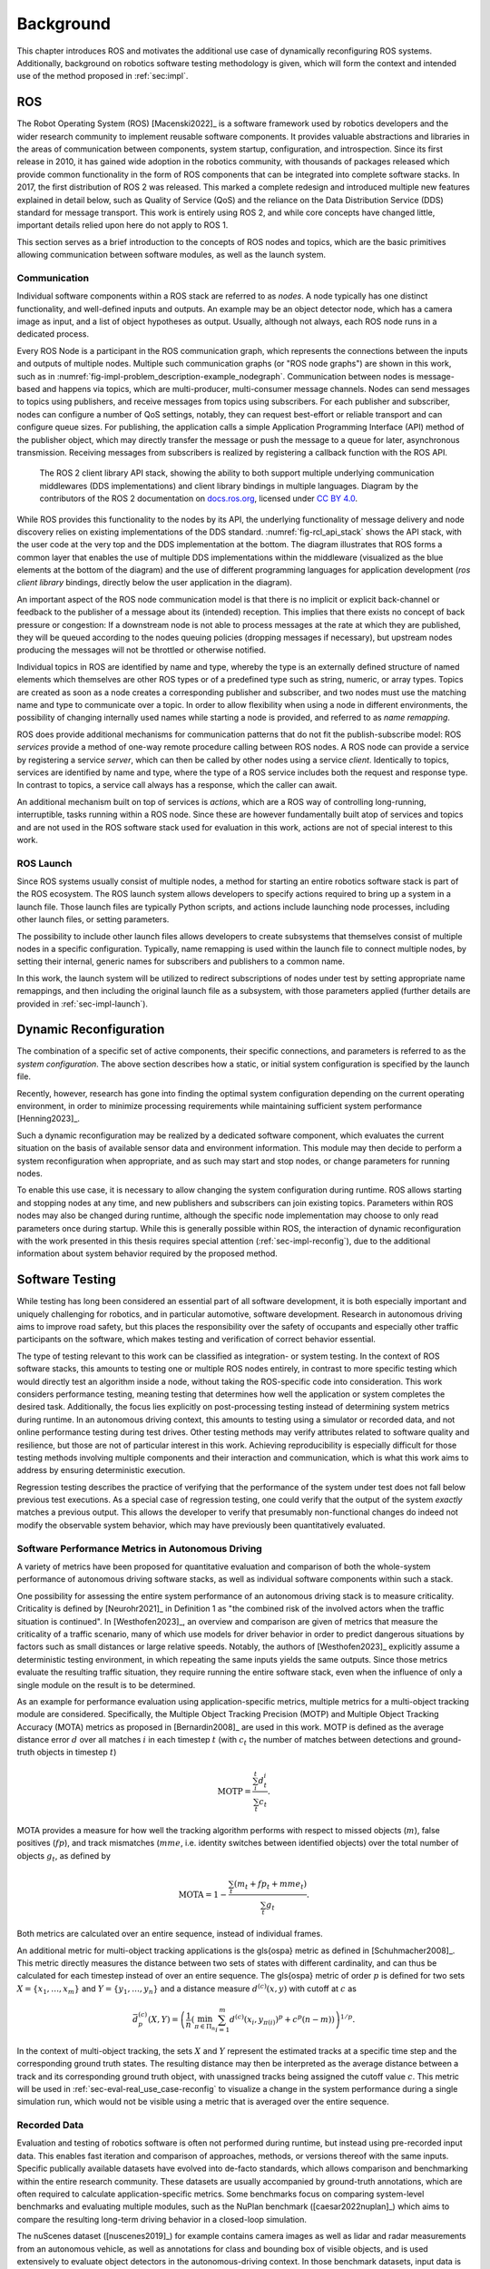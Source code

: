 .. _sec-bg:

**********
Background
**********

This chapter introduces ROS and motivates the additional use case of dynamically reconfiguring ROS systems.
Additionally, background on robotics software testing methodology is given, which will form the context and intended use of the method proposed in :ref:`sec:impl`.

ROS
===

The Robot Operating System (ROS) [Macenski2022]_ is a software framework used by robotics developers and the wider research community to implement reusable software components.
It provides valuable abstractions and libraries in the areas of communication between components, system startup, configuration, and introspection.
Since its first release in 2010, it has gained wide adoption in the robotics community, with thousands of packages released which provide common functionality in the form of ROS components that can be integrated into complete software stacks.
In 2017, the first distribution of ROS 2 was released.
This marked a complete redesign and introduced multiple new features explained in detail below, such as Quality of Service (QoS) and the reliance on the Data Distribution Service (DDS) standard for message transport.
This work is entirely using ROS 2, and while core concepts have changed little, important details relied upon here do not apply to ROS 1.

This section serves as a brief introduction to the concepts of ROS nodes and topics, which are the basic primitives allowing communication between software modules, as well as the launch system.

Communication
-------------

Individual software components within a ROS stack are referred to as *nodes*.
A node typically has one distinct functionality, and well-defined inputs and outputs.
An example may be an object detector node, which has a camera image as input, and a list of object hypotheses as output.
Usually, although not always, each ROS node runs in a dedicated process.

Every ROS Node is a participant in the ROS communication graph, which represents the connections between the inputs and outputs of multiple nodes.
Multiple such communication graphs (or "ROS node graphs") are shown in this work, such as in :numref:`fig-impl-problem_description-example_nodegraph`.
Communication between nodes is message-based and happens via topics, which are multi-producer, multi-consumer message channels.
Nodes can send messages to topics using publishers, and receive messages from topics using subscribers.
For each publisher and subscriber, nodes can configure a number of QoS settings, notably, they can request best-effort or reliable transport and can configure queue sizes.
For publishing, the application calls a simple Application Programming Interface (API) method of the publisher object, which may directly transfer the message or push the message to a queue for later, asynchronous transmission.
Receiving messages from subscribers is realized by registering a callback function with the ROS API.

.. _fig-rcl_api_stack:

.. figure:: png_figures/ros_client_library_api_stack.png

   The ROS 2 client library API stack, showing the ability to both support multiple underlying communication middlewares (DDS implementations) and client library bindings in multiple languages. Diagram by the contributors of the ROS 2 documentation on `docs.ros.org <https://docs.ros.org>`_, licensed under `CC BY 4.0 <https://creativecommons.org/licenses/by/4.0/>`_.

While ROS provides this functionality to the nodes by its API, the underlying functionality of message delivery and node discovery relies on existing implementations of the DDS standard.
:numref:`fig-rcl_api_stack` shows the API stack, with the user code at the very top and the DDS implementation at the bottom.
The diagram illustrates that ROS forms a common layer that enables the use of multiple DDS implementations within the middleware (visualized as the blue elements at the bottom of the diagram) and the use of different programming languages for application development (*ros client library* bindings, directly below the user application in the diagram).

An important aspect of the ROS node communication model is that there is no implicit or explicit back-channel or feedback to the publisher of a message about its (intended) reception.
This implies that there exists no concept of back pressure or congestion:
If a downstream node is not able to process messages at the rate at which they are published, they will be queued according to the nodes queuing policies (dropping messages if necessary), but upstream nodes producing the messages will not be throttled or otherwise notified.

Individual topics in ROS are identified by name and type, whereby the type is an externally defined structure of named elements which themselves are other ROS types or of a predefined type such as string, numeric, or array types.
Topics are created as soon as a node creates a corresponding publisher and subscriber, and two nodes must use the matching name and type to communicate over a topic.
In order to allow flexibility when using a node in different environments, the possibility of changing internally used names while starting a node is provided, and referred to as *name remapping*.

ROS does provide additional mechanisms for communication patterns that do not fit the publish-subscribe model:
ROS *services* provide a method of one-way remote procedure calling between ROS nodes.
A ROS node can provide a service by registering a service *server*, which can then be called by other nodes using a service *client*.
Identically to topics, services are identified by name and type, where the type of a ROS service includes both the request and response type.
In contrast to topics, a service call always has a response, which the caller can await.

An additional mechanism built on top of services is *actions*, which are a ROS way of controlling long-running, interruptible, tasks running within a ROS node.
Since these are however fundamentally built atop of services and topics and are not used in the ROS software stack used for evaluation in this work, actions are not of special interest to this work.

ROS Launch
----------

Since ROS systems usually consist of multiple nodes, a method for starting an entire robotics software stack is part of the ROS ecosystem.
The ROS launch system allows developers to specify actions required to bring up a system in a launch file.
Those launch files are typically Python scripts, and actions include launching node processes, including other launch files, or setting parameters.

The possibility to include other launch files allows developers to create subsystems that themselves consist of multiple nodes in a specific configuration.
Typically, name remapping is used within the launch file to connect multiple nodes, by setting their internal, generic names for subscribers and publishers to a common name.

In this work, the launch system will be utilized to redirect subscriptions of nodes under test by setting appropriate name remappings, and then including the original launch file as a subsystem, with those parameters applied (further details are provided in :ref:`sec-impl-launch`).

.. _sec-bg-reconfig:

Dynamic Reconfiguration
=======================

The combination of a specific set of active components, their specific connections, and parameters is referred to as the *system configuration*.
The above section describes how a static, or initial system configuration is specified by the launch file.

Recently, however, research has gone into finding the optimal system configuration depending on the current operating environment, in order to minimize processing requirements while maintaining sufficient system performance [Henning2023]_.

Such a dynamic reconfiguration may be realized by a dedicated software component, which evaluates the current situation on the basis of available sensor data and environment information.
This module may then decide to perform a system reconfiguration when appropriate, and as such may start and stop nodes, or change parameters for running nodes.

To enable this use case, it is necessary to allow changing the system configuration during runtime.
ROS allows starting and stopping nodes at any time, and new publishers and subscribers can join existing topics.
Parameters within ROS nodes may also be changed during runtime, although the specific node implementation may choose to only read parameters once during startup.
While this is generally possible within ROS, the interaction of dynamic reconfiguration with the work presented in this thesis requires special attention (:ref:`sec-impl-reconfig`), due to the additional information about system behavior required by the proposed method.

.. _sec-bg-software_testing:
Software Testing
================

While testing has long been considered an essential part of all software development, it is both especially important and uniquely challenging for robotics, and in particular automotive, software development.
Research in autonomous driving aims to improve road safety, but this places the responsibility over the safety of occupants and especially other traffic participants on the software, which makes testing and verification of correct behavior essential.

The type of testing relevant to this work can be classified as integration- or system testing.
In the context of ROS software stacks, this amounts to testing one or multiple ROS nodes entirely, in contrast to more specific testing which would directly test an algorithm inside a node, without taking the ROS-specific code into consideration.
This work considers performance testing, meaning testing that determines how well the application or system completes the desired task.
Additionally, the focus lies explicitly on post-processing testing instead of determining system metrics during runtime.
In an autonomous driving context, this amounts to testing using a simulator or recorded data, and not online performance testing during test drives.
Other testing methods may verify attributes related to software quality and resilience, but those are not of particular interest in this work.
Achieving reproducibility is especially difficult for those testing methods involving multiple components and their interaction and communication, which is what this work aims to address by ensuring deterministic execution.

Regression testing describes the practice of verifying that the performance of the system under test does not fall below previous test executions.
As a special case of regression testing, one could verify that the output of the system *exactly* matches a previous output.
This allows the developer to verify that presumably non-functional changes do indeed not modify the observable system behavior, which may have previously been quantitatively evaluated.

.. _sec-bg-metrics:

Software Performance Metrics in Autonomous Driving
--------------------------------------------------

A variety of metrics have been proposed for quantitative evaluation and comparison of both the whole-system performance of autonomous driving software stacks, as well as individual software components within such a stack.

One possibility for assessing the entire system performance of an autonomous driving stack is to measure criticality.
Criticality is defined by [Neurohr2021]_ in Definition 1 as "the combined risk of the involved actors when the
traffic situation is continued".
In [Westhofen2023]_, an overview and comparison are given of metrics that measure the criticality of a traffic scenario, many of which use models for driver behavior in order to predict dangerous situations by factors such as small distances or large relative speeds.
Notably, the authors of [Westhofen2023]_ explicitly assume a deterministic testing environment, in which repeating the same inputs yields the same outputs.
Since those metrics evaluate the resulting traffic situation, they require running the entire software stack, even when the influence of only a single module on the result is to be determined.

As an example for performance evaluation using application-specific metrics, multiple metrics for a multi-object tracking module are considered.
Specifically, the Multiple Object Tracking Precision (MOTP) and Multiple Object Tracking Accuracy (MOTA) metrics as proposed in [Bernardin2008]_ are used in this work.
MOTP is defined as the average distance error :math:`d` over all matches :math:`i` in each timestep :math:`t` (with :math:`c_t` the number of matches between detections and ground-truth objects in timestep :math:`t`)

.. math::

   \text{MOTP} = \frac{\sum_i^t{d_t^i}}{\sum_t{c_t}}.

MOTA provides a measure for how well the tracking algorithm performs with respect to missed objects (:math:`m`), false positives (:math:`fp`), and track mismatches (:math:`mme`, i.e. identity switches between identified objects) over the total number of objects :math:`g_t`, as defined by

.. math::

   \text{MOTA} = 1 - \frac{\sum_t{(m_t+fp_t+mme_t)}}{\sum_t{g_t}}.

Both metrics are calculated over an entire sequence, instead of individual frames.

An additional metric for multi-object tracking applications is the \gls{ospa} metric as defined in [Schuhmacher2008]_.
This metric directly measures the distance between two sets of states with different cardinality, and can thus be calculated for each timestep instead of over an entire sequence.
The \gls{ospa} metric of order :math:`p` is defined for two sets :math:`X = \{ x_1, \dots, x_m \}` and :math:`Y = \{y_1, \dots, y_n\}` and a distance measure :math:`d^{(c)}(x,y)` with cutoff at :math:`c` as

.. math::

   \bar{d}_p^{(c)}(X, Y) = \left( \frac{1}{n} \left( \min_{\pi \in \Pi_n} \sum_{i=1}^m d^{(c)}(x_i, y_{\pi(i)})^p + c^p(n-m) \right)  \right)^{1/p}.

In the context of multi-object tracking, the sets :math:`X` and :math:`Y` represent the estimated tracks at a specific time step and the corresponding ground truth states.
The resulting distance may then be interpreted as the average distance between a track and its corresponding ground truth object, with unassigned tracks being assigned the cutoff value :math:`c`.
This metric will be used in :ref:`sec-eval-real_use_case-reconfig` to visualize a change in the system performance during a single simulation run, which would not be visible using a metric that is averaged over the entire sequence.

Recorded Data
-------------

Evaluation and testing of robotics software is often not performed during runtime, but instead using pre-recorded input data.
This enables fast iteration and comparison of approaches, methods, or versions thereof with the same inputs.
Specific publically available datasets have evolved into de-facto standards, which allows comparison and benchmarking within the entire research community.
These datasets are usually accompanied by ground-truth annotations, which are often required to calculate application-specific metrics.
Some benchmarks focus on comparing system-level benchmarks and evaluating multiple modules, such as the NuPlan benchmark ([caesar2022nuplan]_) which aims to compare the resulting long-term driving behavior in a closed-loop simulation.

The nuScenes dataset ([nuscenes2019]_) for example contains camera images as well as lidar and radar measurements from an autonomous vehicle, as well as annotations for class and bounding box of visible objects, and is used extensively to evaluate object detectors in the autonomous-driving context.
In those benchmark datasets, input data is commonly available in a format specific to that benchmark.
For use within ROS, these formats are often converted to ROS bags, which provide a standard method for storing message data within ROS at a topic level.
For direct recording, the ROS bag recorder is available.
It subscribes to specified topics, and stores every received message to disk in its serialized format, together with metadata required for replaying the messages.
To replay a bag, the ROS bag player creates publishers for every topic recorded in the bag and publishes the messages in the same order as recorded.

Time handling during ROS bag replay differs from the normal execution of a ROS software stack:
Since ROS messages may (and often do) contain timestamps of data acquisition or message creation, and nodes expect to compare them to the current time, a desired functionality is to replay not only the messages but also the time of recording.
This is supported in ROS by delegating timekeeping to the ROS client library as well, which then subscribes to the well-known ``/clock`` topic to allow overriding the node's internal clock.
The ROS bag player then periodically publishes this topic with the time of recording, setting all node clocks.

Simulation
----------

Using a simulator is another method for off-robot software testing besides using recorded sensor data.
A simulator allows for closed-loop execution of the software stack or module under test.
This allows the evaluation of more modules, such as planning or control algorithms, which directly and immediately influence the robot's behavior.

A large number of robotics simulators have been developed, each with specific use cases and goals, even in the context of autonomous vehicles alone:
General robotics simulators such as Gazebo ([gazebo]_) feature a general physics engine capable of simulating arbitrary robots with involved locomotion techniques and a large variety of sensors.
Application-specific simulators such as CARLA ([carla]_) utilize existing rendering engines to simulate typical sensors such as cameras and LIDAR in high fidelity, and use specific models for simulation of relevant objects such as vehicles and other traffic participants.
Higher-level simulation tools do not simulate individual sensor measurements, but the output of detectors, greatly reducing the computational effort at the cost of not being able to use and test specific detection modules.

The simulator used for evaluation in this work is the DeepSIL framework introduced in [Strohbeck2021]_.
While the specific deep-learning-based trajectory prediction features are not used here, it provides a representative baseline for a simulator in use for autonomous-driving development, in order to evaluate the integration effort of the proposed framework.
In the configuration used for evaluation, DeepSIL generates detections from virtual sensors and detection algorithms and simulates vehicles either by using a driver model or using control inputs generated by external planning and control modules.
The simulated detections, simulated vehicle state estimation as well as ground truth object states are published to the software under test via ROS topics.
